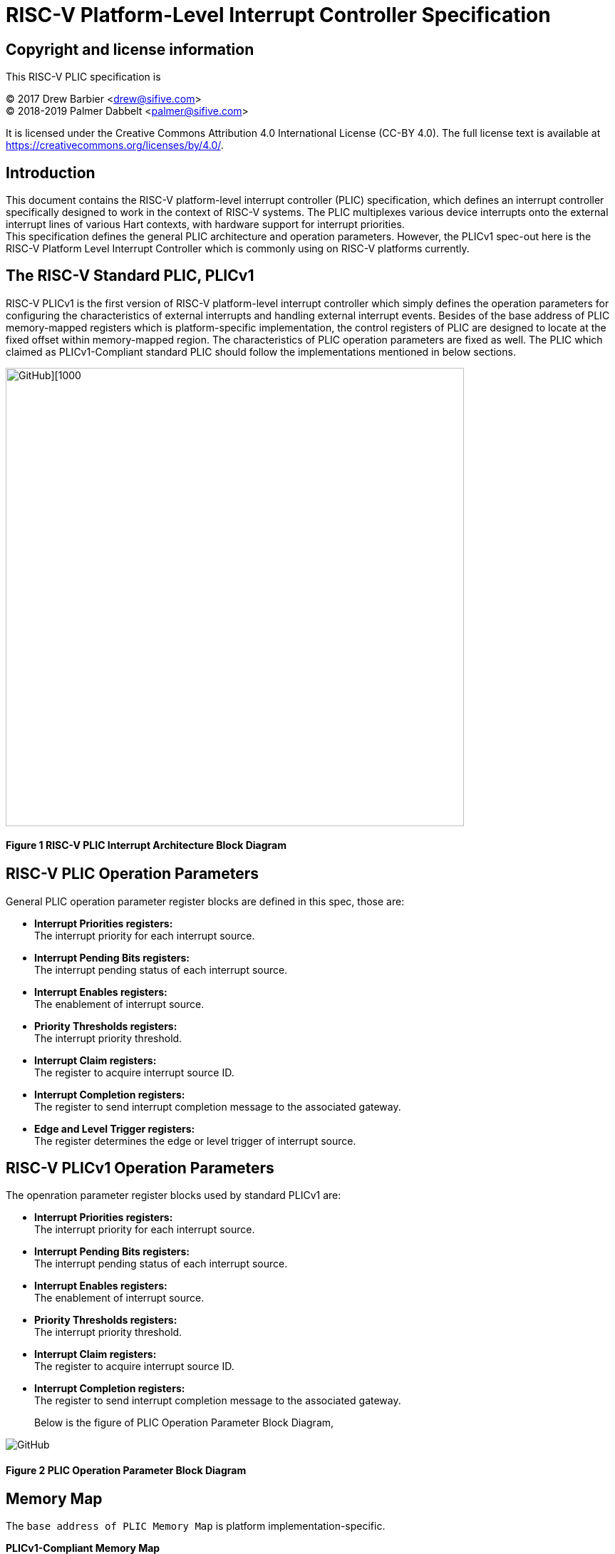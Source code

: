 # *RISC-V Platform-Level Interrupt Controller Specification*

## Copyright and license information

This RISC-V PLIC specification is

[%hardbreaks]
(C) 2017 Drew Barbier <drew@sifive.com>
(C) 2018-2019 Palmer Dabbelt <palmer@sifive.com>

It is licensed under the Creative Commons Attribution 4.0 International
License (CC-BY 4.0).  The full license text is available at
https://creativecommons.org/licenses/by/4.0/.

## Introduction

This document contains the RISC-V platform-level interrupt controller (PLIC)
specification, which defines an interrupt controller specifically designed to
work in the context of RISC-V systems.  The PLIC multiplexes various device
interrupts onto the external interrupt lines of various Hart contexts, with
hardware support for interrupt priorities. +
This specification defines the general PLIC architecture and operation parameters.
However, the PLICv1 spec-out here is the RISC-V Platform Level Interrupt
Controller which is commonly using on RISC-V platforms currently.

## The RISC-V Standard PLIC, PLICv1

RISC-V PLICv1 is the first version of RISC-V platform-level interrupt controller 
which simply defines the operation parameters for configuring the characteristics
of external interrupts and handling external interrupt events. Besides of the base
address of PLIC memory-mapped registers which is platform-specific implementation,
the control registers of PLIC are designed to locate at the fixed offset within
memory-mapped region. The characteristics of PLIC operation parameters are fixed as
well. The PLIC which claimed as PLICv1-Compliant standard PLIC should follow the
implementations mentioned in below sections.

image::https://github.com/changab/riscv-plic-acpi-images/blob/master/PLIC.jpg[GitHub][1000,643]

#### Figure 1 RISC-V PLIC Interrupt Architecture Block Diagram

## RISC-V PLIC Operation Parameters

General PLIC operation parameter register blocks are defined in this spec, those are: +

- *Interrupt Priorities registers:* +
   The interrupt priority for each interrupt source. +

- *Interrupt Pending Bits registers:* +
   The interrupt pending status of each interrupt source. +
   
- *Interrupt Enables registers:* +
   The enablement of interrupt source. +

- *Priority Thresholds registers:* +
   The interrupt priority threshold. +

- *Interrupt Claim registers:* +
   The register to acquire interrupt source ID. +
   
- *Interrupt Completion registers:* +
   The register to send interrupt completion message to the associated gateway. +
   
- *Edge and Level Trigger registers:* +
   The register determines the edge or level trigger of interrupt source. +

## RISC-V PLICv1 Operation Parameters

The openration parameter register blocks used by standard PLICv1 are: +

- *Interrupt Priorities registers:* +
   The interrupt priority for each interrupt source. +

- *Interrupt Pending Bits registers:* +
   The interrupt pending status of each interrupt source. +
   
- *Interrupt Enables registers:* +
   The enablement of interrupt source. +

- *Priority Thresholds registers:* +
   The interrupt priority threshold. +

- *Interrupt Claim registers:* +
   The register to acquire interrupt source ID. +
   
- *Interrupt Completion registers:* +
   The register to send interrupt completion message to the associated gateway. +
+

Below is the figure of PLIC Operation Parameter Block Diagram,

image::https://github.com/changab/riscv-plic-acpi-images/blob/master/PLICArch.jpg[GitHub]

#### Figure 2 PLIC Operation Parameter Block Diagram

## Memory Map

The `base address of PLIC Memory Map` is platform implementation-specific.

*PLICv1-Compliant Memory Map*

	base + 0x000000: Reserved (interrupt source 0 does not exist)
	base + 0x000004: Interrupt source 1 priority
	base + 0x000008: Interrupt source 2 priority
	...
	base + 0x000FFC: Interrupt source 1023 priority
	base + 0x001000: Interrupt Pending bit 0-31
	base + 0x00107C: Interrupt Pending bit 992-1023
	...	
	base + 0x002000: Enable bits for sources 0-31 on context 0
	base + 0x002004: Enable bits for sources 32-63 on context 0
	...
	base + 0x00207F: Enable bits for sources 992-1023 on context 0
	base + 0x002080: Enable bits for sources 0-31 on context 1
	base + 0x002084: Enable bits for sources 32-63 on context 1	
	...
	base + 0x0020FF: Enable bits for sources 992-1023 on context 1
	base + 0x002100: Enable bits for sources 0-31 on context 2
	base + 0x002104: Enable bits for sources 32-63 on context 2	
	...
	base + 0x00217F: Enable bits for sources 992-1023 on context 2
	...
	base + 0x1F1F80: Enable bits for sources 0-31 on context 15871
	base + 0x1F1F84: Enable bits for sources 32-63 on context 15871		
	base + 0x1F1FFF: Enable bits for sources 992-1023 on context 15871
	...	
	base + 0x1FFFFC: Reserved
	base + 0x200000: Priority threshold for context 0
	base + 0x200004: Claim/complete for context 0
	base + 0x200008: Reserved
	...
	base + 0x200FFC: Reserved
	base + 0x201000: Priority threshold for context 1
	base + 0x201004: Claim/complete for context 1
	...
	base + 0x3FFE000: Priority threshold for context 15871
	base + 0x3FFE004: Claim/complete for context 15871
	base + 0x3FFE008: Reserved
	...	
	base + 0x3FFFFFC: Reserved
	
Below sections describe the control register blocks of PLIC operation parameters.

## Register Width

The memory map register width is in 32-bit.

## Interrupt Priorities

If PLIC support Interrupt Priorities, then each PLIC interrupt source can be assigned a priority by writing to its `n-bit`
memory-mapped `priority` register.  The `n-bit` indicates the bits which takes from 32-bit length register for configuring Interrupt Source Priority level. The `n-bit` must be the value of power of 2 and less than 32-bit. A priority value of 0 is reserved to mean
''never interrupt'' and effectively disables the interrupt. Priority 1 is the
lowest active priority while the maximun level of priority depends on PLIC implementation. Ties between global interrupts of the same priority
are broken by the Interrupt ID; interrupts with the lowest ID have the highest
effective priority. +
 +
The base address of Interrupt Source Priority block within PLIC Memory Map region is PLIC implementation-specific. +
*For PLICv1-specific*, the base address of Interrupt Source Priority block is fixed at 0x000000.

[cols="10%,15%,20%,25%,30%"]
|===
| *PLIC Register Block Name*| *Registers*|*Register Block Size in Byte*| *Description*| *PLICv1-Compliant Implementation*
|Interrupt Source Priority
|Interrupt Source Priority #0 to #N
| ( (Number of Interrupt Source) / (32 / `n-bit`)) * 4
|This is a continuously memory block which contains PLIC Interrupt Source Priority. Total N Interrupt Source Priority in this memory block. Interrupt Source Priority #0 is reserved which indicates it does not exist. + 
The length of effective bits of each Interrupt Source Priority is PLIC design-specific. The number of bits (n-bit) which taken from 32-bit register for each Interrupt Source Priority maybe larger than the effective bits used by interrupt priority level. + 
`Width of Register` (32-bit) may equal to the bits occupied by Interrupt Source Priority(`n-bit`) or larger than (`n-bit`)
| *Interrupt sources:* 1024 (N=1024) +
  *Bits taken from register:* 32-bit (n-bit=32) +
  *Bits of Interrupt Source Priority:* 3 bits for 8 priority levels +
  *Register Block Address:* 0x000000 +
  *Register Block Size:* 0x1000 +
|===

*PLICv1-Compliant Interrupt Source Priority Memory Map* +

	0x000000: Reserved (interrupt source 0 does not exist)
	0x000004: Interrupt source 1 priority
	0x000008: Interrupt source 2 priority
	...
	0x000FFC: Interrupt source 1023 priority

## Interrupt Pending Bits

The current status of the interrupt source pending bits in the PLIC core can be
read from the pending array, organized as 32-bit register.  The pending bit
for interrupt ID N is stored in bit (N mod 32) of word (N/32).  Bit 0
of word 0, which represents the non-existent interrupt source 0, is hardwired
to zero.

A pending bit in the PLIC core can be cleared by setting the associated enable
bit then performing a claim. +
 +
The base address of Interrupt Pending Bits block within PLIC Memory Map region is PLIC implementation-specific. +
*For PLICv1-specific*, the base address of Interrupt Pending Bits block is fixed at 0x001000.

[cols="10%,15%,20%,25%,30%"]
|===
| *PLIC Register Block Name* | *Registers*|*Register Block Size in Byte*| *Description*| *PLICv1-Compliant Implementation*
|Interrupt Pending Bits
|Interrupt Pending Bit of Interrupt Source #0 to #N
|(Total number of Interrupt Sources) / 8, which means N / 8 bytes
|This is a continuously memory block contains PLIC Interrupt Pending Bits. Each Interrupt Pending Bit occupies 1-bit from this register block.
| *Interrupt sources:* 1024 (N=1024) +
  *Register Block Address:* 0x001000 +
  *Register Block Size:* 0x20 +
|===

*PLICv1-Compliant Implementation of Interrupt Pending Bits Memory Map* +

	0x001000: Interrupt Source #0 to #31 Pending Bits
	...
	0x00107C: Interrupt Source #992 to #1023 Pending Bits


## Interrupt Enables

Each global interrupt can be enabled by setting the corresponding bit in the
`enables` register. The `enables` registers are accessed as a contiguous array
of 32-bit registers, packed the same way as the `pending` bits. Bit 0 of enable
register 0 represents the non-existent interrupt ID 0 and is hardwired to 0.
PLIC may have multiple Interrupt Enable Bits blocks for the contexts according to
PLIC implementation. The `context` is referred to the specific privilege mode in the
specific Hart of the specific RISC-V processor instance. How PLIC organizes interrupts
for the contexts (Hart and privilege mode) is out of RISC-V PLIC specification scope, 
however it must be spec-out in vendor's PLIC specification. +
 +
The base address of Interrupt Enable Bits block within PLIC Memory Map region is PLIC implementation-specific. +
*For PLICv1-specific*, the base address of Interrupt Enable Bits block is fixed at 0x002000.

[cols="10%,15%,20%,25%,30%"]
|===
| *PLIC Register Block Name* | *Registers*|*Register Block Size in Byte*| *Description*| *PLICv1-Compliant Implementation*
|Interrupt Enable Bits
|Interrupt Enable Bit of Interrupt Source #0 to #N
|Total number of (Interrupt Sources / 8) * (Number of contexts), which means (N / 8) * (Number of contexts) bytes
|This is a continuously memory block contains PLIC Interrupt Enable Bits. Each Interrupt Enable Bit occupies 1-bit from this register block.
| *Interrupt sources:* 1024 (N=1024) +
  *Register Block Address:* 0x002000 +
  *Total Contexts:* 15872 +
  *Register Block Size:* 0x1f0000 +
|===

*PLICv1-Compliant Interrupt Enable Bits Memory Map* +

	0x002000: Interrupt Source #0 to #31 Enable Bits on context 0
	...
	0x00207F: Interrupt Source #992 to #1023 Enable Bits on context 0
	0x002080: Interrupt Source #0 to #31 Enable Bits on context 1
	...
	0x0020FF: Interrupt Source #992 to #1023 Enable Bits on context 1
	0x002100: Interrupt Source #0 to #31 Enable Bits on context 2
	...
	0x00217F: Interrupt Source #992 to #1023 Enable Bits on context 2
	0x002180: Interrupt Source #0 to #31 Enable Bits on context 3
	...
	0x0021FF: Interrupt Source #992 to #1023 Enable Bits on context 3
	...
	...
	...
	0x1F1F80: Interrupt Source #0 to #31 on context 15871	
	...	
	0x1F1F80: Interrupt Source #992 to #1023 on context 15871
	
## Priority Thresholds

If PLIC supports Interrupt Priorities, the PLIC could optionally provide `threshold register`
for the settings of a interrupt priority threshold. The `threshold register` is a WARL field.
The PLIC will mask all PLIC interrupts of a priority less than or equal to `threshold`.  For example,
a`threshold` value of zero permits all interrupts with non-zero priority. +
Priority Thresholds registers are not necessary be organized in continuously. That is PLIC
implementation-specific and out of RISC-V PLIC specification scope, however it must be spec-out
in vendor's PLIC specification. +
 +
The base address of Priority Thresholds register block is PLIC implementation-specific.
 +
*For PLICv1-specific*, Priority Threshold registers are not organized in continuously in memory-mapped region.
Priority Threshold for each context is located at 4K alignement starts from offset 0x200000 as
it delineated in memory map below.

[cols="10%,15%,20%,25%,30%"]
|===
| *PLIC Register Block Name* | *Registers*|*Register Block Size in Byte*| *Description*| *PLICv1-Compliant Implementation*
|Priority Threshold
|n-bit value of Priority Threshold
|(n-bit + 31)/32) * 4. +
If multiple Priority Threshold registers supported for contexts, the total size is (Number of contexts) times of above if 
Priority Threshold registers are organized in continuously. +

|This is the register of Priority Thresholds setting
| *Interrupt sources:* 1024 (N=1024) +
  *Bits of Interrupt Source Priority:* 3 bits (8 priority levels) +
  *Register Block Address:* 0x0200000 +
  *Total Contexts:* 15872 +
|===

*PLICv1-Compliant Interrupt Priority Thresholds Memory Map* +

	0x200000: Priority threshold for context 0
	0x201000: Priority threshold for context 1
	0x202000: Priority threshold for context 2
	0x203000: Priority threshold for context 3
	...
	...
	...
	0x3FFF000: Priority threshold for context 15871
	
## Interrupt Claim Process

The PLIC can perform an interrupt claim by reading the `claim/complete`
register, which returns the ID of the highest priority pending interrupt or
zero if there is no pending interrupt.  A successful claim will also atomically
clear the corresponding pending bit on the interrupt source. +
The PLIC can perform a claim at any time and the claim operation is not affected
by the setting of the priority threshold register. +
The Interrupt Claim Process register are context based and not necessary be organized in continuously.
That is PLIC implementation-specific and out of RISC-V PLIC specification scope, however
it must be spec-out in vendor's PLIC specification. +
 +
The base address of Interrupt Claim Process register is PLIC implementation-specific. +
 +
*For PLICv1-specific*, Interrupt Claim Process registers are not organized in continuously in memory-mapped region.
Interrupt Claim Process register for each ceach context is located at (4K alignement + 4) starts from offset 0x200000 as
it delineated in memory map below.

[cols="10%,15%,20%,25%,30%"]
|===
| *PLIC Register Block Name* | *Registers*|*Register Block Size in Byte*| *Description*| *PLICv1-Compliant Implementation*
|Interrupt Claim Process (blocks)
|Interrupt Claim Process register
|4 Bytes +
If multiple Interrupt Claim Process registers is supported and organized continuously, then total size is (Number of contexts) times of above. +
|This is the register used to acquire interrupt ID.
| *Interrupt sources:* 1024 +
  *Register Block Address:* 0x0200004 +
  *Total Contexts:* 15872 +
|===

*PLICv1-Compliant Interrupt Claim Process Memory Map* +

	0x200004: Interrupt Claim Process for context 0
	0x201004: Interrupt Claim Process for context 1
	0x202004: Interrupt Claim Process for context 2
	0x203004: Interrupt Claim Process for context 3
	...
	...
	...
	0x3FFF004: Interrupt Claim Process for context 15871
	
## Interrupt Completion

The PLIC signals it has completed executing an interrupt handler by writing the
interrupt ID it received from the claim to the `claim/complete` register.  The
PLIC does not check whether the completion ID is the same as the last claim ID
for that target.  If the completion ID does not match an interrupt source that
is currently enabled for the target, the completion is silently ignored. +
The Interrupt Completion registers are context based and not necessary be organized in continuously.
That is PLIC implementation-specific and out of RISC-V PLIC specification scope,
however it must be spec-out in vendor's PLIC specification. +
The Interrupt Completion register is the same address as PLIC Interrupt Claim Process hence the read access is for PLIC Interrupt Claim Process,
the write access is for Interrupt Completion. +
 +
The base address of Interrupt Claim Process register is PLIC implementation-specific. +
 +
*For PLICv1-specific*, Interrupt Completion registers are not organized in continuously in memory-mapped region.
Interrupt Completion register for each context is located at (4K alignement + 4) starts from offset 0x200000 as
it delineated in memory map below.

[cols="10%,15%,20%,25%,30%"]
|===
| *PLIC Register Block Name* | *Registers*|*Register Block Size in Byte*| *Description*| *PLICv1-Compliant Implementation*
|Interrupt Completion (blocks)
|Interrupt Completion register
|4 Bytes  +
If multiple Interrupt Completion registers supported and located continuously, then total size is (Number of contexts) times of above. +
|This is register to write to complete Interrupt process
| *Interrupt sources:* 1024 +
  *Register Block Address:* 0x0200004 +
  *Total Contexts:* 15872 +
|===

*PLICv1-Compliant Interrupt Completion Memory Map* +

	0x200004: Interrupt Completion for context 0
	0x201004: Interrupt Completion for context 1
	0x202004: Interrupt Completion for context 2
	0x203004: Interrupt Completion for context 3
	...
	...
	...
	0x3FFF004: Interrupt Completion for context 15871

	
## Interrupt Edge or Level Trigger

The Interrupt Edge or Level Trigger register deﬁnes if an interrupt source is Edge or Level Triggered
for each interrupt event source. Each bit in this register represents the interrupt trigger mode of 
interrupt source. The bit set to '1' means the interrupt is trigger at rising-edge, otherwise is level
triggered.
 +
The base address of Interrupt Edge or Level Trigger register is PLIC implementation-specific. +
 +
*For PLICv1-specific*, Interrupt Edge or Level Trigger is not supported.

[cols="10%,15%,20%,25%,30%"]
|===
| *PLIC Register Block Name* | *Registers*|*Register Block Size in Byte*| *Description*| *PLICv1-Compliant Implementation*
|Interrupt Triger Mode
|Interrupt Edge or Level Trigger register
|((Total number of Interrupt Sources) / 8, which means N / 8 bytes +
|This is register to set interrupt trigger mode of device connected
| N/A
|===

---
# *RISC-V PLIC Specification Affinity*

## ACPI Specification: Proposed ACPI Multiple APIC Description Table (MADT) for RISC-V PLIC

### 5.2.12 Multiple APIC Description Table (MADT)
*Table 5-46 Interrupt Controller Structure Types*
|===
| *Value* | *Description*|*_MAT for Processor object*| *_MAT for an I/O APIC object*| *Reference*
|0x10
|RISC-V Platform Level Interrupt Controller (PLIC)
|no
|no
|Section 5.2.12.19
|===
### 5.2.12.19 RISC-V Platform Level Interrupt Controller (PLIC) Structure
PLIC is used as platform global external interrupt controller for RISC-V processor. PLIC can be connected to RISC-V processor and the Harts in the processor according to the platform design. Multiple PLIC structures is possible reported in MDAT for multiple RISC-V physical processor on platform. The Privilege Modes of external interrupt is also configurable. The properties of interrupt event source and settings of PLIC should be configured by system firmware during POST according to the platform design. The settings of PLIC must be reported in MADT PLIC structure by system firmware. ACPI compliant OS can install the corresponding interrupt handler for handling Supervisor Mode external interrupts. In the case if external interrupt is triggered as Machine Mode external interrupt and the Machine Mode external interrupt is not delegated to Supervisor Mode according to ACPI SDEI table, OS will have to register event handler on Machine Mode external interrupt using Supervisor Binary Interface.


*Table 5-67 PLIC Structure*
[cols="35%,10%,10%,45%"]
|===
| *Field* |*Byte Length*|*Byte Offset*| *Description*
|Type
| 1
| 0
| 0x10 PLIC structure

|Length
|1
|1
|28 + n + n * x (See below description)

|PLIC Version
|1
|2
|PLIC version

|Processor UID
|1
|3
|Processor UID, this value matches to _UID value in ACPI processor device object. This also means the processor core index.

|PLIC Base Address
|8
|4
|64-bit physical base address of PLIC registers, this also the identifier of PLIC instance.

|Total External Interrupt Sources Supported in this PLIC
|2
|12
|Number of external interrupts supported on this PLIC.

|Number of Harts Connected with PLIC
|1
|14
|Number of Harts which are connected by PLIC. The value declared in this filed is equal to the “n” in next field.

|PLIC Target Hart ID [n]
|n
|15
|An array of Hart ID in which are connected by PLIC.

|Global System Interrupt Vector Base
|2
|15 + n
|Base interrupt number of Global System Interrupt of this PLIC. Refer to section 5.2.13 for Global System Interrupts

|Maximum Interrupt Priority Levels
|1
|16 + n
|Number of interrupt priority levels supported by this PLIC. A value of zero permit all interrupts with non-zero priority. The maximum interrupt priority is 255.

|Starting Offset to Interrupt Source Priority block
|4
|18 + n
|The relative offset to PLIC physical base address, which points to interrupt priority block of interrupt sources supported by this PLIC core. Value of zero means no interrupt priority supported in PLIC.

|Length in Bits of each Interrupt Source Priority
|2
|22 + n
|Length in bits of interrupt source priority.

|Starting Offset to Interrupt Pending Bits Block
|4
|24 + n
|The relative offset to PLIC physical base address which points to interrupt pending block. Value of zero means no interrupt pending bits supported in PLIC core.

|Starting Offset to Interrupt Edge/Level Trigger block
|4
|28 + n
|The relative offset to PLIC physical base address, which points to interrupt trigger mode register block of interrupt sources supported by this PLIC core. Value of zero means no interrupt trigger mode supported in PLIC.

|Number of Hart Context Interrupt Description Structures
|1
|32 + n
|Number of Hart context interrupt structures follow PLIC structure. See *Table 5-68*.

|Hart Context Interrupt Description (HCID) Structures
|n * x
|23 + n
|The first HCID structure. Total length in byte for each HCID is referred as “x”.
|===

*Table 5-68 PLIC HCID Structure*
[cols="35%,10%,10%,45%"]
|===
| *Field* | *Byte Length*|*Byte Offset *| *Description*
|Hart ID
|1
|0
|ID of Hart owns these interrupt sources. The value specified in this field must be one of value in PLIC Target Hart ID [n] in *Table 5-67* PLIC structure.

|Privilege Level
|1
|1
|The privilege levels of this Hart. +
0: User Mode +
1: Supervisor Mode +
2: Reserved +
3: Machine Mode

|Starting Offset to Interrupt Enable Bits Block
|4
|2
|The relative offset to PLIC physical address which points to interrupt enable bits block. Value of zero means no interrupt enable bits supported in PLIC. The interrupt enable bits block is used to enable specific interrupt source for the Hart specified in Hart ID and Privilege Mode specified in Privilege Level in this table (PLIC HCID Structure)

|Offset to the Interrupt Priority Threshold
|4
|6
|The relative offset to PLIC physical address which points to interrupt priority threshold of the Hart specified in Hart ID and Privilege Mode specified in Privilege Level in this table (PLIC HCID Structure). The valid value is in the range of Maximum Interrupt Priority Levels in *Table 5-67 PLIC structure*. The bit length of interrupt priority is specified in Length in Bits of each Interrupt Source Priority in Table *5-67 PLIC structure*.

|Offset to Interrupt Claim/Complete
|4
|10
|The relative offset to PLIC physical address which points to interrupt Claim/Complete register of the Hart specified in Hart ID and Privilege Mode specified in Privilege Level in this table (PLIC HCID Structure).
|===


image::https://github.com/changab/riscv-plic-acpi-images/blob/master/Figure5-24.jpg[GitHub][1000,705]

#### Figure 5.24 PLIC-Global System Interrupts (Single Processor and Single PLIC Scenario)

image::https://github.com/changab/riscv-plic-acpi-images/blob/master/Figure5-25.jpg[GitHub][1000,705]

#### Figure 5.25 PLIC-Global System Interrupts (Multiple Processors and Multiple PLICs Scenario)


## Device Tree Syntax for RISC-V PLICv1

Below sections describe the Device Tree syntax used to delineate the characteristics of RISC-V PLIC

### General Device Tree Syntax for RISC-V PLIC

[cols="25%,20%,35%,15%"]
|===
| *Device Tree Syntax* | *Description* | *Property Type* | *Property Value*
|#interrupt-cells
|Cells required to encode interupt specifier.
|<u32>
|1

|compatible
|The programming model for RISC-V PLIC.
|<string>
|"riscv,plic"

|interrupt-controller
|This is a interrupt controller device.
|<empty>
|N/A

|interrupts-extended
|Interrupts generated by a device with `#interrupts-cells` speciﬁer of 1.
|prop-encoded-array
|Platform-specific

|reg
|RISC-V PLIC memmap address space in <u64> pair.
|<prop-encoded-array>
|Platform-specific

|reg-names
|Supplemental name which is given to RISC-V PLIC memory map resource.
|<string>
|Platform-specific
|===

### RISC-V PLIC Specific Binding Device Tree Syntax 

Below additional properties are binded to RISC-V PLIC Device Tree to provide sufficient information to device driver.
`<company>` name is fixed to `riscv` associated with properties defined in below table for RISC-V PLIC.

[cols="25%,20%,35%,15%"]
|===
| *Device Tree Syntax* | *Description* | *Property Type* | *Property Value*
|nint
|Number of interrupt sources provided by this PLIC.
|<u32>
|PLIC design specific

|max-priority
|Maximum priority supported by this PLIC. +
Undeclared means the Interrupt Priority is unsupported.
|<u32> +
Value of `zero` means Interrupt Priority is unsupported.
|PLIC design specific

|ndev
|Number of devices connected to this PLIC
|<u32>
|Platform-specific
 +
|PLIC design specific

|===
			
### For the platforms on which the PLIC is compliant with RISC-V PLICv1 specification:

In this use case, the Device Tree of RISC-V PLICv1 could be small and simple. Below Device Tree takes SiFive PLIC as reference,

        interrupt-controller@c000000 {
　　　　　　　　　#interrupt-cells = <0x00000001>;
　　　　　　　　　compatible = "riscv,plicv1", "sifive, plic";
　　　　　　　　　interrupt-controller;
　　　　　　　　　riscv,ndev = <0x00000035>;
　　　　　　　　　riscv,max-priority = <0x00000007>;
　　　　　　　　　interrupts-extended = <0x00000010 0x0000000b 0x00000011 0x0000000b 0x00000011 0x00000009 0x00000012 0x0000000b 0x00000012 0x00000009 0x00000013 0x0000000b 0x00000013 0x00000009 0x00000014 0x0000000b 0x00000014 0x00000009>;	
　　　　　　　　　reg = <0x00000000 0x0c000000 0x00000000 0x04000000>;
　　　　　　　　　reg-names = "control";
        };
		
### For the platforms on which the PLIC is not compliant with RISC-V PLICv1 specification:

Vendor-specic Device Tree syntax to delineate operation parameters of PLIC